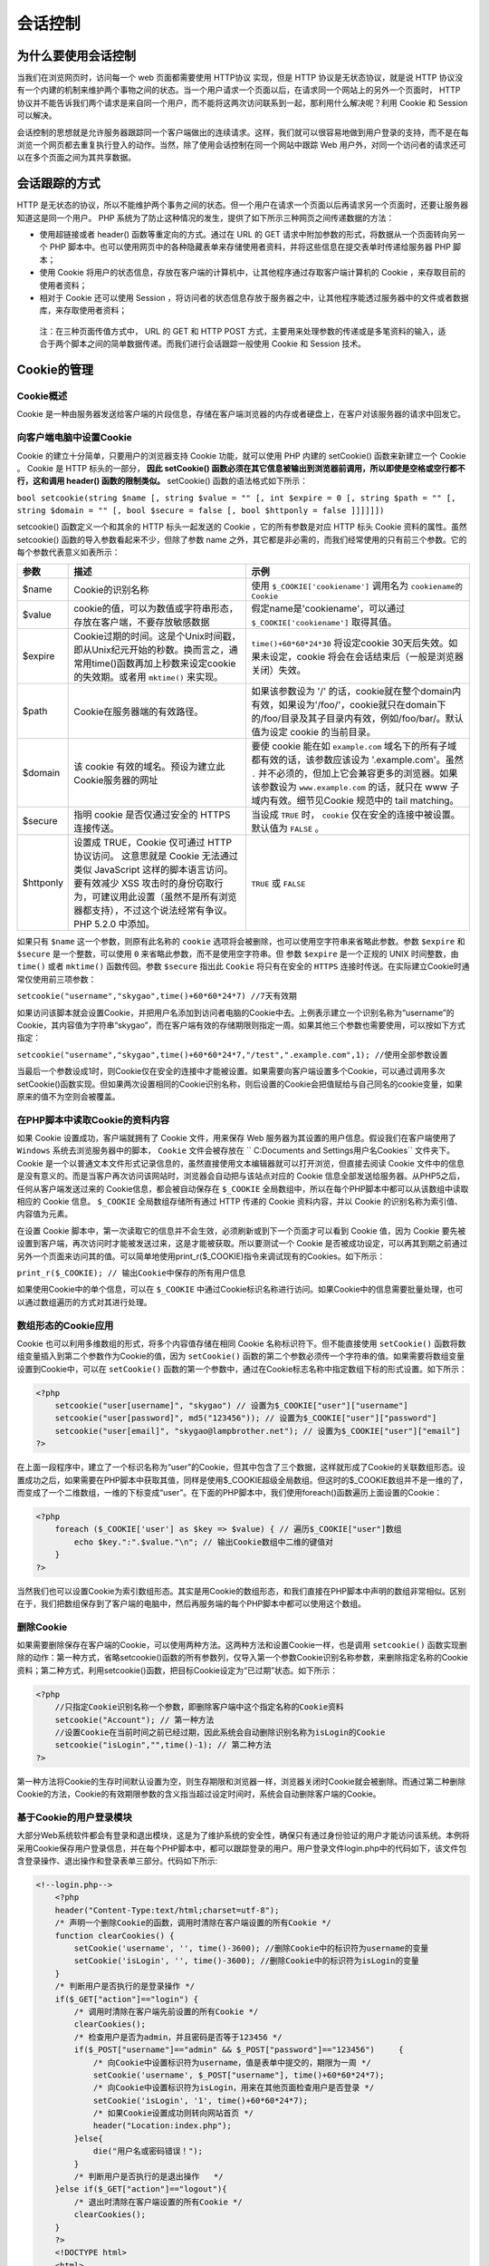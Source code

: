 会话控制
=======

为什么要使用会话控制
------------------
当我们在浏览网页时，访问每一个 web 页面都需要使用 HTTP协议 实现，但是 HTTP 协议是无状态协议，就是说 HTTP 协议没有一个内建的机制来维护两个事物之间的状态。当一个用户请求一个页面以后，在请求同一个网站上的另外一个页面时， HTTP 协议并不能告诉我们两个请求是来自同一个用户，而不能将这两次访问联系到一起，那利用什么解决呢？利用 Cookie 和 Session 可以解决。

会话控制的思想就是允许服务器跟踪同一个客户端做出的连续请求。这样，我们就可以很容易地做到用户登录的支持，而不是在每浏览一个网页都去重复执行登入的动作。当然，除了使用会话控制在同一个网站中跟踪 Web 用户外，对同一个访问者的请求还可以在多个页面之间为其共享数据。

会话跟踪的方式
-------------
HTTP 是无状态的协议，所以不能维护两个事务之间的状态。但一个用户在请求一个页面以后再请求另一个页面时，还要让服务器知道这是同一个用户。 PHP 系统为了防止这种情况的发生，提供了如下所示三种网页之间传递数据的方法：

- 使用超链接或者 header() 函数等重定向的方式。通过在 URL 的 GET 请求中附加参数的形式，将数据从一个页面转向另一个 PHP 脚本中。也可以使用网页中的各种隐藏表单来存储使用者资料，并将这些信息在提交表单时传递给服务器 PHP 脚本；
- 使用 Cookie 将用户的状态信息，存放在客户端的计算机中，让其他程序通过存取客户端计算机的 Cookie ，来存取目前的使用者资料；
- 相对于 Cookie 还可以使用 Session ，将访问者的状态信息存放于服务器之中，让其他程序能透过服务器中的文件或者数据库，来存取使用者资料；

 注：在三种页面传值方式中， URL 的 GET 和 HTTP POST 方式，主要用来处理参数的传递或是多笔资料的输入，适合于两个脚本之间的简单数据传递。而我们进行会话跟踪一般使用 Cookie 和 Session 技术。

Cookie的管理
-----------

Cookie概述
^^^^^^^^
Cookie 是一种由服务器发送给客户端的片段信息，存储在客户端浏览器的内存或者硬盘上，在客户对该服务器的请求中回发它。

向客户端电脑中设置Cookie
^^^^^^^^^^^^^^^^^^^^^^^
Cookie 的建立十分简单，只要用户的浏览器支持 Cookie 功能，就可以使用 PHP 内建的 setCookie() 函数来新建立一个 Cookie 。 Cookie 是 HTTP 标头的一部分， **因此 setCookie() 函数必须在其它信息被输出到浏览器前调用，所以即使是空格或空行都不行，这和调用 header() 函数的限制类似。** setCookie() 函数的语法格式如下所示：

``bool setcookie(string $name [, string $value = "" [, int $expire = 0 [, string $path = "" [, string $domain = "" [, bool $secure = false [, bool $httponly = false ]]]]]])``

setcookie() 函数定义一个和其余的 HTTP 标头一起发送的 Cookie ，它的所有参数是对应 HTTP 标头 Cookie 资料的属性。虽然 setcookie() 函数的导入参数看起来不少，但除了参数 name 之外，其它都是非必需的，而我们经常使用的只有前三个参数。它的每个参数代表意义如表所示：

+-----------+------------------------------------------------------------------------------------------------------------------------------------------------------------------------------------------------------------------------------------------+--------------------------------------------------------------------------------------------------------------------------------------------------------------------------------------------------------------------------------------------------------+
| 参数      | 描述                                                                                                                                                                                                                                     | 示例                                                                                                                                                                                                                                                   |
+===========+==========================================================================================================================================================================================================================================+========================================================================================================================================================================================================================================================+
| $name     | Cookie的识别名称                                                                                                                                                                                                                         | 使用 ``$_COOKIE['cookiename']`` 调用名为 ``cookiename的Cookie``                                                                                                                                                                                        |
+-----------+------------------------------------------------------------------------------------------------------------------------------------------------------------------------------------------------------------------------------------------+--------------------------------------------------------------------------------------------------------------------------------------------------------------------------------------------------------------------------------------------------------+
| $value    | cookie的值，可以为数值或字符串形态，存放在客户端，不要存放敏感数据                                                                                                                                                                       | 假定name是'cookiename'，可以通过 ``$_COOKIE['cookiename']`` 取得其值。                                                                                                                                                                                 |
+-----------+------------------------------------------------------------------------------------------------------------------------------------------------------------------------------------------------------------------------------------------+--------------------------------------------------------------------------------------------------------------------------------------------------------------------------------------------------------------------------------------------------------+
| $expire   | Cookie过期的时间。这是个Unix时间戳，即从Unix纪元开始的秒数。换而言之，通常用time()函数再加上秒数来设定cookie的失效期。或者用 ``mktime()`` 来实现。                                                                                       | ``time()+60*60*24*30`` 将设定cookie 30天后失效。如果未设定，cookie 将会在会话结束后（一般是浏览器关闭）失效。                                                                                                                                          |
+-----------+------------------------------------------------------------------------------------------------------------------------------------------------------------------------------------------------------------------------------------------+--------------------------------------------------------------------------------------------------------------------------------------------------------------------------------------------------------------------------------------------------------+
| $path     | Cookie在服务器端的有效路径。                                                                                                                                                                                                             | 如果该参数设为 '/' 的话，cookie就在整个domain内有效，如果设为'/foo/'，cookie就只在domain下的/foo/目录及其子目录内有效，例如/foo/bar/。默认值为设定 cookie 的当前目录。                                                                                 |
+-----------+------------------------------------------------------------------------------------------------------------------------------------------------------------------------------------------------------------------------------------------+--------------------------------------------------------------------------------------------------------------------------------------------------------------------------------------------------------------------------------------------------------+
| $domain   | 该 cookie 有效的域名。预设为建立此Cookie服务器的网址                                                                                                                                                                                     | 要使 cookie 能在如 ``example.com`` 域名下的所有子域都有效的话，该参数应该设为 '.example.com'。虽然 ``.`` 并不必须的，但加上它会兼容更多的浏览器。如果该参数设为 ``www.example.com`` 的话，就只在 www 子域内有效。细节见Cookie 规范中的 tail matching。 |
+-----------+------------------------------------------------------------------------------------------------------------------------------------------------------------------------------------------------------------------------------------------+--------------------------------------------------------------------------------------------------------------------------------------------------------------------------------------------------------------------------------------------------------+
| $secure   | 指明 cookie 是否仅通过安全的 HTTPS 连接传送。                                                                                                                                                                                            | 当设成 ``TRUE`` 时， ``cookie`` 仅在安全的连接中被设置。默认值为 ``FALSE`` 。                                                                                                                                                                          |
+-----------+------------------------------------------------------------------------------------------------------------------------------------------------------------------------------------------------------------------------------------------+--------------------------------------------------------------------------------------------------------------------------------------------------------------------------------------------------------------------------------------------------------+
| $httponly | 设置成 TRUE，Cookie 仅可通过 HTTP 协议访问。 这意思就是 Cookie 无法通过类似 JavaScript 这样的脚本语言访问。 要有效减少 XSS 攻击时的身份窃取行为，可建议用此设置（虽然不是所有浏览器都支持），不过这个说法经常有争议。 PHP 5.2.0 中添加。 | ``TRUE`` 或 ``FALSE``                                                                                                                                                                                                                                  |
+-----------+------------------------------------------------------------------------------------------------------------------------------------------------------------------------------------------------------------------------------------------+--------------------------------------------------------------------------------------------------------------------------------------------------------------------------------------------------------------------------------------------------------+

如果只有 ``$name`` 这一个参数，则原有此名称的 ``cookie``  选项将会被删除，也可以使用空字符串来省略此参数。参数 ``$expire`` 和 ``$secure`` 是一个整数，可以使用 ``0`` 来省略此参数，而不是使用空字符串。但 参数 ``$expire`` 是一个正规的 UNIX 时间整数，由 ``time()`` 或者 ``mktime()`` 函数传回。参数 ``$secure`` 指出此 ``Cookie`` 将只有在安全的 ``HTTPS`` 连接时传送。在实际建立Cookie时通常仅使用前三项参数：

``setcookie("username","skygao",time()+60*60*24*7) //7天有效期``

如果访问该脚本就会设置Cookie，并把用户名添加到访问者电脑的Cookie中去。上例表示建立一个识别名称为“username”的Cookie，其内容值为字符串“skygao”，而在客户端有效的存储期限则指定一周。如果其他三个参数也需要使用，可以按如下方式指定：

``setcookie("username","skygao",time()+60*60*24*7,"/test",".example.com",1); //使用全部参数设置``

当最后一个参数设成1时，则Cookie仅在安全的连接中才能被设置。如果需要向客户端设置多个Cookie，可以通过调用多次setCookie()函数实现。但如果两次设置相同的Cookie识别名称，则后设置的Cookie会把值赋给与自己同名的cookie变量，如果原来的值不为空则会被覆盖。

在PHP脚本中读取Cookie的资料内容
^^^^^^^^^^^^^^^^^^^^^^^^^^^^^
如果 Cookie 设置成功，客户端就拥有了 Cookie 文件，用来保存 Web 服务器为其设置的用户信息。假设我们在客户端使用了 ``Windows`` 系统去浏览服务器中的脚本， ``Cookie`` 文件会被存放在 `` C:\Documents and Settings\用户名\Cookies`` 文件夹下。 Cookie 是一个以普通文本文件形式记录信息的，虽然直接使用文本编辑器就可以打开浏览，但直接去阅读 Cookie 文件中的信息是没有意义的。而是当客户再次访问该网站时，浏览器会自动把与该站点对应的 Cookie 信息全部发送给服务器。从PHP5之后，任何从客户端发送过来的 Cookie信息，都会被自动保存在 ``$_COOKIE`` 全局数组中，所以在每个PHP脚本中都可以从该数组中读取相应的 Cookie 信息。 ``$_COOKIE`` 全局数组存储所有通过 HTTP 传递的 Cookie 资料内容，并以 Cookie 的识别名称为索引值、内容值为元素。

在设置 Cookie 脚本中，第一次读取它的信息并不会生效，必须刷新或到下一个页面才可以看到 Cookie 值，因为 Cookie 要先被设置到客户端，再次访问时才能被发送过来，这是才能被获取。所以要测试一个 Cookie 是否被成功设定，可以再其到期之前通过另外一个页面来访问其的值。可以简单地使用print_r($_COOKIE)指令来调试现有的Cookies。如下所示：

``print_r($_COOKIE); // 输出Cookie中保存的所有用户信息``

如果使用Cookie中的单个信息，可以在 ``$_COOKIE`` 中通过Cookie标识名称进行访问。如果Cookie中的信息需要批量处理，也可以通过数组遍历的方式对其进行处理。

数组形态的Cookie应用
^^^^^^^^^^^^^^^^^^^
Cookie 也可以利用多维数组的形式，将多个内容值存储在相同 Cookie 名称标识符下。但不能直接使用 ``setCookie()`` 函数将数组变量插入到第二个参数作为Cookie的值，因为 ``setCookie()`` 函数的第二个参数必须传一个字符串的值。如果需要将数组变量设置到Cookie中，可以在 ``setCookie()`` 函数的第一个参数中，通过在Cookie标志名称中指定数组下标的形式设置。如下所示：

.. code-block:: php

    <?php
	setcookie("user[username]", "skygao") // 设置为$_COOKIE["user"]["username"]
	setcookie("user[password]", md5("123456")); // 设置为$_COOKIE["user"]["password"]
	setcookie("user[email]", "skygao@lampbrother.net"); // 设置为$_COOKIE["user"]["email"]
    ?>

在上面一段程序中，建立了一个标识名称为“user”的Cookie，但其中包含了三个数据，这样就形成了Cookie的关联数组形态。设置成功之后，如果需要在PHP脚本中获取其值，同样是使用$_COOKIE超级全局数组。但这时的$_COOKIE数组并不是一维的了，而变成了一个二维数组，一维的下标变成“user”。在下面的PHP脚本中，我们使用foreach()函数遍历上面设置的Cookie：

.. code-block:: php

    <?php
	foreach ($_COOKIE['user'] as $key => $value) { // 遍历$_COOKIE["user"]数组
	    echo $key.":".$value."\n"; // 输出Cookie数组中二维的键值对
	}
    ?>

当然我们也可以设置Cookie为索引数组形态。其实是用Cookie的数组形态，和我们直接在PHP脚本中声明的数组非常相似。区别在于，我们把数组保存到了客户端的电脑中，然后再服务端的每个PHP脚本中都可以使用这个数组。

删除Cookie
^^^^^^^^^^
如果需要删除保存在客户端的Cookie，可以使用两种方法。这两种方法和设置Cookie一样，也是调用 ``setcookie()`` 函数实现删除的动作：第一种方式，省略setcookie()函数的所有参数列，仅导入第一个参数Cookie识别名称参数，来删除指定名称的Cookie资料；第二种方式，利用setcookie()函数，把目标Cookie设定为“已过期”状态。如下所示：

.. code-block:: php

    <?php
	//只指定Cookie识别名称一个参数，即删除客户端中这个指定名称的Cookie资料
	setcookie("Account"); // 第一种方法
	//设置Cookie在当前时间之前已经过期，因此系统会自动删除识别名称为isLogin的Cookie
	setcookie("isLogin","",time()-1); // 第二种方法
    ?>

第一种方法将Cookie的生存时间默认设置为空，则生存期限和浏览器一样，浏览器关闭时Cookie就会被删除。而通过第二种删除Cookie的方法，Cookie的有效期限参数的含义指当超过设定时间时，系统会自动删除客户端的Cookie。

基于Cookie的用户登录模块
^^^^^^^^^^^^^^^^^^^^^^
大部分Web系统软件都会有登录和退出模块，这是为了维护系统的安全性，确保只有通过身份验证的用户才能访问该系统。本例将采用Cookie保存用户登录信息，并在每个PHP脚本中，都可以跟踪登录的用户。用户登录文件login.php中的代码如下，该文件包含登录操作、退出操作和登录表单三部分。代码如下所示:

.. code-block:: php

    <!--login.php-->
	<?php
	header("Content-Type:text/html;charset=utf-8");
	/* 声明一个删除Cookie的函数，调用时清除在客户端设置的所有Cookie */
	function clearCookies() {
	    setCookie('username', '', time()-3600); //删除Cookie中的标识符为username的变量
	    setCookie('isLogin', '', time()-3600); //删除Cookie中的标识符为isLogin的变量
	}
	/* 判断用户是否执行的是登录操作 */
	if($_GET["action"]=="login") {
	    /* 调用时清除在客户端先前设置的所有Cookie */
	    clearCookies();
	    /* 检查用户是否为admin，并且密码是否等于123456 */
	    if($_POST["username"]=="admin" && $_POST["password"]=="123456")	{
	        /* 向Cookie中设置标识符为username，值是表单中提交的，期限为一周 */
	        setCookie('username', $_POST["username"], time()+60*60*24*7);
	        /* 向Cookie中设置标识符为isLogin，用来在其他页面检查用户是否登录 */
	        setCookie('isLogin', '1', time()+60*60*24*7);
	        /* 如果Cookie设置成功则转向网站首页 */
	        header("Location:index.php");
	    }else{
	        die("用户名或密码错误！");
	    }
	    /* 判断用户是否执行的是退出操作	*/
	}else if($_GET["action"]=="logout"){
	    /* 退出时清除在客户端设置的所有Cookie */
	    clearCookies();
	}
	?>
	<!DOCTYPE html>
	<html>
	<head>
	    <meta charset="utf-8" />
	    <title>用户登录</title>
	    <style type="text/css">
	        #login {	/*定义一个ID选择器*/
	            width:300px;	/*定义盒子宽度为300px*/
	            height:250px;	/*定义盒子高度为200px*/
	            position:absolute;	/*使用绝对位置进行定位*/
	            left:50%;	/*左部盒子开始位置是页面宽度的50%*/
	            top:50%;	/*顶部盒子开始位置是页面高度的50%*/
	            margin-left:-150px;	/*左部开始位置再退回盒子宽度的一半*/
	            margin-top:-100px;	/*顶部开始位置再退回盒子高度的一半*/
	            background:#bababa;	/*定义盒子的背景颜色为灰色*/
	        }
	        p { padding:5px 10px; line-height:100%; }
	        input { width:220px; height:35px; line-height:35px; border:1px solid#808080; }
	        input[type="text"]:focus { background:#dde3f9; }
	        input[type="password"]:focus { background:#dde3f9; }
	    </style>
	</head>
	<body>
	<div id="login">
	    <h2>用户登录</h2>
	    <form action="login.php?action=login" method="post">
	        <p>用户名 <input type="text" id="text" name="username" /></p>
	        <p style="letter-spacing:5px;">密码 <input type="password" id="password" name="password" /></p>
	        <p style="text-align:right;"><input style="width:60px; letter-spacing:2px;" type="submit" value="登录" /></p>
	    </form>
	</div>
	</body>
	</html>

在上例中，根据action事件参数判断用户执行的是登录还是退出操作。如果参数action的值为login时，首先调用clearCookies()函数将前一个可以登录的用户注销。再判断从登录表单中提交的用户名和密码是否与指定的相同，如果用户的信息保存在数据库中，可以在连接数据库与注册过的用户时进行匹配。匹配成功后则向Cookie中设置username和isLogin两个选项，既登录成功，并将脚本使用header()函数转向index.php脚本。文件index.php是系统的首页，代码如下所示:

.. code-block:: php

    <!--index.php-->
	<?php
	    header("Content-Type:text/html;charset=utf-8");
	    /* 如果用户没有通过身份验证,页面跳转至登录页面 */
	    if(!(isset($_COOKIE['isLogin']) && $_COOKIE['isLogin'] == '1')) {
	        header("Location:login.php");
	        exit;
	    }
	?>
	<!DOCTYPE html>
	<html>
	<head>
	    <meta charset="utf-8" />
	    <title>网站主页面</title></head>
	<style type="text/css">
	    #login {	/*定义一个ID选择器*/
	        width:300px;	/*定义盒子宽度为300px*/
	        height:250px;	/*定义盒子高度为200px*/
	        position:absolute;	/*使用绝对位置进行定位*/
	        left:50%;	/*左部盒子开始位置是页面宽度的50%*/
	        top:50%;	/*顶部盒子开始位置是页面高度的50%*/
	        margin-left:-150px;	/*左部开始位置再退回盒子宽度的一半*/
	        margin-top:-100px;	/*顶部开始位置再退回盒子高度的一半*/
	        background:#bababa;	/*定义盒子的背景颜色为灰色*/
	    }
	</style>
	<body>
	<div id="login">
	    <?php
	    /* 从Cookie中获取用户名username */
	    echo '您好：'.$_COOKIE["username"];
	    ?>
	    <a href="login.php?action=logout">退出</a>
	    <p>这里显示网页的主体内容</p>
	    <p>美好生活，就从生活导航开始。</p>
	</div>
	</body>
	</html>

在上面的脚本中，在内容显示之前，需要通过Cookie变量进行用户身份判断，若Cookie中的变量isLogin存在并且值为'1',则表明该用户已经通过身份验证登录了系统，并在页面中输出用户名，以及提供一个用户可以退出的操作链接。若Cookie中变量isLogin的值不为'1',页面跳转至登录脚本。因为在开发系统时，每一个操作脚本中都需要进行身份验证，所在可以将身份判断过程写在一个公共脚本中，然后在每个脚本中都去包含它。
直接运行index.php脚本文件时，因为没有登录不允许操作，所以直接转到login.php脚本中执行输出登录表单。如前面程序所示，如果在表单中输入正确的用户名“admin”和密码“123456”，就可以转到index.php脚本中显示首页内容。

Session的管理
-------------
Session 技术与 Cookie 相似，都是用来存储使用者的相关资料。但最大不同之处在于 Cookie 是将资料存放与客户端电脑之中，而 Session 则是将数据存放于服务器系统之下。 Session 的中文意思“会话”，在 Web 系统中，通常是指用户与 Web 系统的对话过程。也就是从用户打开浏览器登录到 Web 系统开始，到关闭浏览器离开 Web 系统的这段时间，在 Session 中注册的变量，在会话期间各个 Web 页面中都可以使用。

Session概述
^^^^^^^^^^^
Session在客户端仅需要保存由服务器为用户创建的一个session标识符，称为Session ID；而在服务器端保存Session变量的值。Session ID是一个既不会重复，又不容易被找到规律的，由32位十六进制数组成的字符串。Session ID会保存在客户端的Cookie里，如果用户阻止Cookie的使用，则可以将Session ID保存在用户浏览器地址栏的URL中。当用户请求Web服务器时，就会把Session ID发送给服务器，再通过Session ID提取保存在服务器中的Session变量。可以把Session中保存的变量，当做是这个用户的全局变量，同一个用户对每个脚本的访问都共享这些变量。

当某个用户向Web服务器发出请求时，服务器首先会检查这个客户端的请求里是否已经包含了一个Session ID。如果包含，说明之前已经为此用户创建过Session，服务器则按该Session ID把Session检索出来使用。如果客户端请求不包含Session ID，则为该用户创建一个Session，并且生成一个与此Session关联的Session ID，在本次响应中被传送给客户端保存。

Session是存放于服务器之中，为了避免对服务器系统造成过大的负荷，因此Session并不像Cookie是一种半永久性的存在。Session会因为下面两种状况而自然消失。

- 第一种情况，当使用者关闭浏览器，失去与服务器之间的连接之后，Session即会自动消失。而当使用者下次登入网站时，再另行配置一个Session使用；
- 第二种情况，Session指定的有效期限到期。一般而言PHP系统中对于Session的生存时间并无定义，也就是说预设值为零。但PHP开发人员可以通过修改php.ini配置文件中有关"session.cookie.lift_time"项目，来设定Session的有效期限，以秒为单位指定了发送到浏览器的Cookie的生命周期。值为0表示“直到关闭浏览器”，默认为0。当系统赋予Session有效期限后，不管浏览器是否开启，Session都会自动消失。

配置Session
^^^^^^^^^^^
在PHP配置文件中，有一组和Session相关的配置选项。通过对一些选项重新设置新值，就可以对Session进行配置，否则使用默认的Session配置。在php.ini文件中和Session有关的，一些有意义选项及其描述如下表：

+-------------------------+-------------------------------------------------------------------+-----------+
| 选项名                  | 描述                                                              | 默认值    |
+=========================+===================================================================+===========+
| session_auto_start      | 自动启动会话，0表示禁用，1表示开启                                | 0         |
+-------------------------+-------------------------------------------------------------------+-----------+
| session_cache_expire    | 为缓存中的会话页设置当前时间，单位分钟                            | 180       |
+-------------------------+-------------------------------------------------------------------+-----------+
| session_cookie_domain   | 指定会话Cookie中的域                                              | none      |
+-------------------------+-------------------------------------------------------------------+-----------+
| session_cookie_lifetime | Cookie中的Session ID在客户机上保存的时间，0表示延续到浏览器关闭时 | 0         |
+-------------------------+-------------------------------------------------------------------+-----------+
| session_cookie_path     | 在会话Cookie中要设置的路径                                        | /         |
+-------------------------+-------------------------------------------------------------------+-----------+
| session_name            | 会话的名称，在客户端用做Cookie的标识名称                          | PHPSESSID |
+-------------------------+-------------------------------------------------------------------+-----------+
| session_use_cookies     | 配置在客户端使用Cookie会话，1表示允许                             | 1         |
+-------------------------+-------------------------------------------------------------------+-----------+

Session的声明与使用
^^^^^^^^^^^^^^^^^^
Session 的设置不同于 Cookie ，必须先启动，在 PHP 中必须调用 session_start() 函数，以便让 PHP 核心程序，将和 Session 相关的内建环境变量预先载入至内存中。 session_start() 函数的语法格式如下所示：

``bool session_start([ array $options = [] ]) //创建Session，开始一个会话，进行Session初始化``

函数 Session_start() 有两个作用，一是开始一个会话，二是返回已经存在的会话。这个函数没有参数，且返回值均为 TRUE 。 **如果你是用基于 Cookie 的 Session ，在使用该函数开启 Session 之前，不能有任何输出的内容。因为基于 Cookie 的 Session 是在开启的时候，调用 session_start() 函数会生成一个唯一的 Session ID，需要保存在客户端电脑的 Cookie 中，和 setCookie() 函数一样，调用之前不能有任何的输出，空格或空行也不行。** 如果已经开启过Session，再次调用Session_start()函数时，不会再创建一个新的Session ID。因为当用户再次访问服务器时，该函数会通过从客户端携带过来的Session ID，返回已经存在的Session。所以在会话期间，同一个用户在访问服务器上任何一个页面时，都是使用同一个Session ID。
如果你不想在每个脚本都是用Session_start()函数来开启Session，可以在php.ini里设置“session.auto_start=1”,则无须每次使用Session之前都要调用session_start()函数。但启用该选项也有一些限制，则不能将对象放入Session中，因为类定义必须在启动Session之前加载以在会话中重建对象。所以不建议使用php.ini中的session.auto_start属性来开启Session。

注册一个会话变量和读取Session
^^^^^^^^^^^^^^^^^^^^^^^^^^^
在PHP中使用Session变量，除了必须要通过session_start()启动之外(即加载会话信息到内存中)，还要经过注册的过程。注册和读取Session变量，都要通过访问$_SESSION数组完成。自PHP4.1.0起，$_SESSION如同$_POST、$_GET或$_COOKIE等一样成为超级全局数组，但必须在调用session_start()函数开启Session之后才能使用。与 ``$HTTP_SESSION_VARS`` 不同,$_SESSION总是具有全局范围，因此不要对$_SESSION使用global关键字。在$_SESSION关联数组中的键名具有和PHP中普通变量名相同的命名规则。注册Session变量代码如下所示：

.. code-block:: php

    <?php
	session_start(); //启动Session的初始化
	$_SESSION["username"] = "sky"; // 注册Session变量，赋值为一个用户的名称
	$_SESSION["uid"] = 1; // 注册Session变量，赋值为一个用户的id
    ?>

执行该脚本后，两个Session变量就会被保存在服务器端的某个文件中。该文件的位置是通过php.ini文件，在session.save_path属性指定的目录下，为这个访问用户单独创建的一个文件，用来保存注册的Session变量。例如, 某个保存 Session 变量的文件名为类似 “ sess_09403850rf7sk39s67 ” 的形式，文件名中包含了 Session ID，所以每个访问用户在服务器中都有自己的保存 Session 变量文件，而且这个文件可以直接使用文本编辑器来打开。该文件的内容结构如下所示：

``变量名|类型:长度:值 //每个变量都适用相同的结构来保存``

上面的实例中 Session 注册了两个变量，如果在服务器中找到为该用户保存 Session 变量的文件，打开后可以看到如下的内容：

``username|s:6:"sky";uid|i:1:"1"; // 保存用户 Session 中注册的两个变量的内容``

注销变量与销毁Session
^^^^^^^^^^^^^^^^^^^^
当使用完一个Session变量后，可以将其删除，当完成一个会话后，也可以将其销毁。如果用户想退出Web系统，就需要为他提供一个注销的功能，把他的所有信息在服务器中销毁。销毁和当前Session有关的所有的资料，可以调用 ``session_destroy()`` 函数结束当前的会话，并清空会话中的所有资源。该函数的语法格式如下所示：

``bool session_destroy(void) //销毁和当前Session有关的所有资料``

相对于session_start()函数，该函数用来关闭Session的运作，如果成功则传回TRUE，销毁Session资料失败则返回false。但该函数并不会释放和当前Session相关的变量，也不会删除保存在客户端Cookie中的Session ID。因为$_SESSION数组和自定义的数组在使用上是相同的，所以我们使用unset()函数来释放在Session中注册的单个变量。如下所示：

.. code-block:: php

    <?php
	unset($_SESSION["username"]); //删除在Session中注册的用户名变量
	unset($_SESSION["password"]); //删除在Session中注册的用户密码变量
    ?>

一定要注意，不要(使用unset($_SESSION)删除整个$_SESSION数组，这样将不能再通过$_SESSION超全局数组注册变量了。但如果想把某个用户在Session中注册的所有变量都删除，可以直接将数组变量$_SESSION赋上一个空数组。如下所示：

``$_SESSION=array(); //将某个用户在Session中注册的变量全部清除``

PHP默认的Session是基于Cookie的，Session ID被服务器存储在客户端的Cookie中，所以在注销Session时也需要清除Cookie中保存的Session ID，而这就必须借助setCookie()函数完成。在Cookie中，保存Session ID的Cookie标识名称就是Session的名称，这个名称是在php.ini中，通过session.name属性指定的值。在PHP脚本中，额可以通过调用session_name()函数获取Session名称。删除保存在客户端Cookie的Session ID，代码如下所示：

.. code-block:: php

    <?php
	if(isset($_COOKIE[session_name()])) { // 判断Cookie中是否保存Session ID
	    setcookie(session_name(), "",time()-3600,'/'); //删除包含Session ID的Cookie
	}
    ?>

通过前面的介绍可以总结出，Session的注销过程共需要4个步骤。在下例中，提供完整的四个步骤代码，运行该脚本就可以关闭Session，并销毁与本次会话有关的所有资源。代码如下所示：

.. code-block:: php

    <?php
	//第一步：开启Session并初始化
	session_start();

	//第二部：删除所有Session的变量，也可以用unset($_SESSION[XXX])逐个删除
	$_SESSION = array();

	//第三部：如果使用基于Cookie的session，使用setCookkie()删除包含Session ID的cookie
	if(isset($_COOKIE[session_name()])) {
	    setCookie(session_name(), "", time()-42000, "/");
	}

	//第四部：最后彻底销毁session
	session_destroy();
    ?>

传递Session ID
^^^^^^^^^^^^^^
使用Session跟踪一个用户，是通过在各个页面之间传递唯一的Session ID，并通过Session ID提取这个用户在服务器中保存的Session变量。常见的Session ID传送方法有以下两种。

- 第一种方法时基于Cookie的方式传递Session ID，这种方法更优化，但由于不总是可用，因为用户在客户端可以屏蔽Cookie;
- 第二种方法则是通过URL参数进行传递，直接将会话ID嵌入到URL中去；

在Session的实现中通常都是采用基于Cookie的方式，客户端保存的Session ID就是一个Cookie。当客户禁用Cookie时，Session ID就不能再在Cookie中保存，也就不能在页面之间传递，此时Session失效。不过PHP5在Linux平台可以自动检查Cookie状态，如果客户端将它禁用，则系统自动把Session ID附加到URL上传送。而使用Windows系统作为Web服务器则无此功能。

通过Cookie传递Session ID
""""""""""""""""""""""""
如果客户端没有禁用Cookie，则在PHP脚本中通过session_start()函数进行初始化后，服务器会自动发送HTTP标头将Session ID保存到客户端电脑的Cookie中。类似于下面的设置方式：

``setCookie(session_name(),session_id(),0,'/')// //虚拟向Cookie中设置Session ID的过程``

- 第一个参数中调用session_name()函数，返回当前Session的名称作为Cookie的标识名称。Session名称的默认值为 ``PHPSESSID`` ，是在php.ini文件中由 ``session.name`` 选项指定的值。也可以在调用 ``session_name()`` 函数时提供参数改变当前Session的名称。
- 第二个参数中调用 ``session_id()`` 函数，返回当前Session ID作为Cookie的值。也可以通过调用 ``session_id()`` 函数时提供参数设定当前Session ID。
- 第三个参数的值0，是通过在php.ini文件中由 ``session.cookie_lifetime`` 选项设置的值。默认值为0，表示SessIon ID将在客户机的Cookie中延续到浏览器关闭。
- 最后一个参数'/'，也是通过PHP配置文件指定的值，在php.ini中由 ``session.cookie_path`` 选项设置的值。默认值为'/'，表示在Cookie中要设置的路径在整个域内都有效。

如果服务器成功将Session ID保存在客户端的Cookie中，当用户再次请求服务器时，就会把Session ID发送回来。所以当在脚本中再次使用 ``session_start()`` 函数时，就会根据Cookie中的Session ID返回已经存在的Session。

通过URL传递Session ID
"""""""""""""""""""""
如果客户浏览器支持Cookie，就把Session ID作为Cookie保存在浏览器中。但如果客户端禁止Cookie的使用，浏览器中就不存在作为Cookie的Session ID，因此在客户请求中不包含Cookie信息。如果调用session_start()函数时，无法从客户端浏览器中取得作为Cookie的Session ID，则又创建了一个新的Session ID，也就无法跟踪客户状态。因此，每次客户请求支持Session的PHP脚本，session_start()函数在开启Session时都会创建一个新的Session，这样就失去了跟踪用户状态的功能

　　如果客户浏览器不支持Cookie，PHP则可以重写客户请求的URL，把Session ID添加到URL信息中。可以手动地在每个超链接的URL中都添加一个Session ID，但工作量比较大，不建议使用这种方式。如下所示：

.. code-block:: php

    <?php
	session_start();
    echo '<a href="demo.php?'.session_name().'='.session_id() .'">链接演示</a>';
    ?>

在使用Linux系统做服务器时，并且选用PHP4.2以后的版本，则在编辑PHP时如果使用了 ``--enable-trans-sid`` 配置选项，和运行时选项 ``session.use_trans_sid`` 都被激活，在客户端禁用Cookie时，相对URL将被自动修改为包含会话ID。如果没有这么配置，或者使用Windows系统作为服务器时，可以使用常量SID。该常量在会话启动时被定义，如果客户端没有发送适当的会话Cookie，则SID的格式为 ``session_name=session_id`` ，否则就为一个空字符串。因此可以无条件地将其嵌入到URL中去。如下所示

.. code-block:: php

    <?php
	session_start();  // 开启Session
	$_SESSION["usemame"]="admin"; // 注册一个Session变量，保存用户名
	echo "Session ID:".session_id()."<br>"; // 在当前页面输出Session ID
	?>
	<a href="test2.php?<?php echo SID ?>">通过URL传递Session ID</a> <!-- 在URL中附加SID -->
    ?>

如果使用Linux系统作为服务器，并配置好相应的选项，就不用手动在每个URL后面附加SID，相对URL将被自动修改为包含Session ID。但要注意，非相对的URL被假定为指向外部站点，因此不能附加SID。因为这可能是个安全隐患，会将SID泄露给不同的服务器。

自定义Session
------------
在系统中使用Session技术跟踪用户时，Session默认的处理方式是使用Web服务器中的文件来记录每个用户的会话信息，通过php.ini中的 ``session_save_path`` 创建会话数据文件的路径。这种默认的处理方式虽然很方便，但也有一些缺陷。例如，登录用户如果非常大，文件操作的I/O开销就会很大，会严重影响系统的执行效率。另外，最主要的是本身的session机制不能跨机，因为对于访问量比较大的系统，通常都是采用多台web服务器进行并发处理，如果每台web服务器都各自独立地处理Session，就不可能达到跟踪用户的目的。这时就需要改变session的处理方式，常见的跨机方法就是通过自定义session的存储方式，可以将session信息使用NFS或SAMBA等共享技术保存到其他服务器中，或使用数据库来保存session信息，最优的方式是使用memcached来进行session存储

无论是用memcached、数据库、还是通过NFS或SAMBA共享session信息，其原理是一样的，都是通过PHP中的 ``session_set_save_handler()`` 函数来改变默认的处理方式，指定回调函数来自定义处理:

``Session_set_save_hander(callback open,callback close,call read,callback write,callback destro,callback gc);``

该函数共需要6个回调函数作为必选参数，分别代表了Session生命周期中的6个过程，用户通过自定义每个函数，来设置Session生命周期中每个环节的信息处理。

回调函数的执行时机如下所示：

+----------+------------------------------------------------------------------------------------------------------------------------------------------------------------------------------------------------------------------------------+
| 回调函数 | 描述                                                                                                                                                                                                                         |
+==========+==============================================================================================================================================================================================================================+
| open     | 运行session_start()时执行，该函数需要声明两个参数，系统自动将php.ini中的session_save_path选项值传递给该函数的第一个参数，将Session名自动传递给第二个参数中，返回true则可以继续向下执行                                       |
+----------+------------------------------------------------------------------------------------------------------------------------------------------------------------------------------------------------------------------------------+
| close    | 该函数不需要参数，在脚本执行完成或调用session_write_close()、session_destroy()时被执行，即在所有session操作完成后被执行。如果不需要处理，则直接返回true即可                                                                  |
+----------+------------------------------------------------------------------------------------------------------------------------------------------------------------------------------------------------------------------------------+
| read     | 在运行session_start()时执行，因为在开启会话时，会read当前session数据并写入$_SESSION变量。需要声明一个参数，系统会自动将Session ID传递给该函数，用于通过Session ID获取对应的用户数据，返回当前用户的会话信息写入$_SESSION变量 |
+----------+------------------------------------------------------------------------------------------------------------------------------------------------------------------------------------------------------------------------------+
| write    | 该函数在脚本结束和对$_SESSION变量赋值数据时执行。需要声明两个参数，分别是Session ID和串行化后Session信息字符串。在对$_SESSION变量赋值时，就可以通过Session ID找到存储的位置，并将信息写入。存储成功可以返回true继续向下执行  |
+----------+------------------------------------------------------------------------------------------------------------------------------------------------------------------------------------------------------------------------------+
| destroy  | 在运行session_destroy()时执行，需要声明一个参数，系统会自动将Session ID传递给该函数，去删除对应的会话信息                                                                                                                    |
+----------+------------------------------------------------------------------------------------------------------------------------------------------------------------------------------------------------------------------------------+
| gc       | 垃圾回收程序启动时执行。需要声明一个参数，系统自动将php.ini中的session_gc_maxlifetime选项值传给该函数，用于删除超过这个时间的Session信息，返回true则可以继续向下执行                                                         |
+----------+------------------------------------------------------------------------------------------------------------------------------------------------------------------------------------------------------------------------------+

在运行session_start()时分别执行了open(启动会话)、read(读取session数据至$_SESSION)和gc(清理垃圾)，脚本中所有对$_SESSION的操作均不会调用这些回调函数。在调用session_destroy()函数时，执行destroy销毁当前session(一般是删除相应的记录或文件)，但此回调函数销毁的只是Session的数据，此时如果输出$_SESSION变量，仍然有值，但此值不会再close后被写回去。在调用session_write_close()函数时执行write和close，保存$_SESSION至存储，如果不手工使用此方法，则会在脚本结束时被自动执行。

 [注意]session_set_save_hander()函数必须在php.ini中设置 ``session_save_hander`` 选项的值为"user"时(用户自定义处理器)，才会被系统调用。

.. code-block:: php

    <?php
	    $sess_save_path ="";
	    function open($save_path,$session_name){
	        global $sess_save_path;
	        $sess_save_path = $save_path;
	        return true;
	    }
	    function close(){
	        return true;
	    }
	    function read($id){
	        global $sess_save_path;
	        $sess_file ="{$sess_save_path}/sess_{$id}";
	        return (string) @file_get_contents($sess_file);
	    }
	    function write($id,$sess_data){
	        global $sess_save_path;
	        $sess_file ="{$sess_save_path}/sess_{$id}";
	        if($fp=@fopen($sess_file,"w")){
	            $return = fwrite($fp,$sess_data);
	            fclose($fp);
	            return $return;
	        }else{
	            return false;
	        }
	    }
	    function destroy($id){
	        global $sess_save_path;
	        $sess_file ="{$sess_save_path}/sess_{$id}";
	        return (@unlink($sess_file));
	    }
	    function gc($maxlifetime){
	        global $sess_save_path;
	        foreach(glob("{$sess_save_path}/sess_*") as $filename){
	            if(filemtime($filename) + $maxlifetime <time() ){
	                @unlink($filename);
	            }
	        }
	        return true;
	    }
	    session_set_save_hander(“open","close","read","write","destroy","gc");
	    session_start();
    ?>

数据库处理
^^^^^^^^^
如果网站访问量非常大，需要采用负载均衡技术搭载多台Web服务器协同工作，就需要进行Session同步处理。使用数据库处理Session会比使用NFS及SAMBA更占优势，可以专门建立一个数据库服务器存放Web服务器的Session信息，当用户不管访问集群中的哪个Web服务器，都会去这个专门的数据库，访问自己在服务器端保存的Session信息，以达到Session同步的目的。另外，使用数据库处理Session还可以给我们带来很多好处，比如统计在线人数等。如果mysql也做了集群，每个mysql节点都要有这张表，并且这张Session表的数据要实时同步

　　在使用默认的文件方式处理Session时，有3个比较重要的属性，分别是文件名称、文件内容及文件的修改时间：通过文件名称中包含的Session ID，用户可以找到自己在服务器端的Session文件；通过文件内容用户可以在各个脚本中存取$_session变量；通过文件的修改时间则可以清除所有过期的Session文件。所以使用数据表处理Session信息，也最少要有这三个字段(Session ID、修改时间、Session内容信息)，当然如果考虑更多的情况，例如，用户改变了IP地址，用户切换了浏览器等，还可以再自定义一些其他字段。下面为Session设计的数据表结构包含5个字段，创建保存Session信息表session的SQL语句如下所示：

.. code-block:: sql

    CREATE TABLE session(
	    sid CHAR(32) NOT NULL DEFAULT '',
	    update INT NOT NULL DEFAULT 0,
	    client_ip CHAR(15) NOT NULL DEFAULT '',
	    user_agent CHAR(200) NOT NULL DEFAULT '',
	    data TEXT,
	    PRIMARY KEY(sid)
	);

数据表session创建成功后，再通过自定义的处理方式，将Session信息写入到数据库中:

.. code-block:: php

    <?php
	class DBSession {
	    public static $pdo;             //pdo的对象
	    public static $ctime;           //当前时间
	    public static $maxlifetime;     //最大的生存时间
	    public static $uip;             //用户正在用的ip
	    public static $uagent;          //用户正在用的浏览器

	    //开启和初使化使用的, 参数需要一个路
	    public static function start(PDO $pdo) {

	        self::$pdo = $pdo;
	        self::$ctime = time();
	        self::$maxlifetime = ini_get("session.gc_maxlifetime");
	        self::$uip = !empty($_SERVER['HTTP_CLIENT_IP']) ? $_SERVER['HTTP_CLIENT_IP'] : (!empty($_SERVER['HTTP_X_FORWARDED_FOR']) ? $_SERVER['HTTP_X_FORWARDED_FOR'] : (!empty($_SERVER['REMOTE_ADDR']) ? $_SERVER['REMOTE_ADDR'] : "") );

	        filter_var(self::$uip, FILTER_VALIDATE_IP) && self::$uip = '';
	        self::$uagent = !empty($_SERVER['HTTP_USER_AGENT']) ? $_SERVER['HTTP_USER_AGENT'] : "" ;

	        //注册过程， 让PHP自己处理session时，找这个函数指定的几个周期来完成
	        session_set_save_handler(
	            array(__CLASS__, "open"),
	            array(__CLASS__,"close"),
	            array(__CLASS__, "read"),
	            array(__CLASS__, "write"),
	            array(__CLASS__, "destroy"),
	            array(__CLASS__,"gc"));
	        session_start();  //开启会话
	    }

	    // 开启时， session_start()
	    public static function open($path, $name) {
	        return true;
	    }

	    //关闭
	    public static  function close() {
	        return true;
	    }

	    //读取 echo $_SESSION['username']
	    public static  function read($sid) {
	        $sql = "select * from session where sid = ?";
	        $stmt = self::$pdo -> prepare($sql);
	        $stmt -> execute(array($sid));
	        $result = $stmt -> fetch(PDO::FETCH_ASSOC);
	        //如果还没有会话信息，返回空字符串
	        if(!$result) {
	            return '';
	        }
	        //如果超出时间，销毁session
	        if($result['utime'] + self::$maxlifetime < self::$ctime) {
	            self::destroy($sid);
	            return '';
	        }
	        //如果用户换了ip或换了浏览器
	        if($result['uip'] != self::$uip || $result['uagent'] != self::$uagent) {
	            self::destroy($sid);
	            return '';
	        }
	        return $result['sdata'];

	    }

	    //写入 $_SESSION['username'] = "meizi";
	    public static  function write($sid, $data) {

	        //通过sid获取已经有的数据
	        $sql = "select * from session where sid = ?";
	        $stmt = self::$pdo->prepare($sql);
	        $stmt -> execute(array($sid));
	        $result = $stmt -> fetch(PDO::FETCH_ASSOC);

	        //如果已经获取到了数据，就不插入而更新
	        if($result) {
	            //如果数据和原来的不同才更新
	            if($result['sdata'] != $data || $result['utime']+10 < self::$ctime) {
	                $sql = "update session set sdata = ?, utime = ? where sid=?";
	                $stmt = self::$pdo->prepare($sql);
	                $stmt -> execute(array($data, self::$ctime, $sid));
	            }

	        //如果没有数据，就新插入一条数据
	        } else {

	            if(!empty($data)) {
	                $sql = "insert into session(sid, sdata, utime, uip, uagent) values(?, ?, ?, ?, ?)";
	                $stmt = self::$pdo -> prepare($sql);
	                $stmt -> execute(array($sid, $data, self::$ctime, self::$uip, self::$uagent));
	            }
	        }

	    }

	    //销毁 session_destroy()
	    public static  function destroy($sid) {
	        $sql = "delete from session where sid=?";
	        $stmt = self::$pdo->prepare($sql);
	        return $stmt -> execute(array($sid));
	    }

	    //回收垃圾
	    public static  function gc($maxlifetime) {
	        //    utime < ctime - self::$maxlifetime
	        $sql = "delete from session where utime < ?";
	        $stmt = self::$pdo->prepare($sql);
	        return $stmt -> execute(array(self::$ctime - self::$maxlifetime));
	    }
	}
	//开启
	DBSession::start($pdo);
    ?>

memcached处理
^^^^^^^^^^^^^
用数据库来同步Session会加大数据库的负担，因为数据库本来就是容易产生瓶颈的地方，但如果采用MemCache来处理Session是非常合适的，因为MemCache的缓存机制和Session非常相似。另外，MemCach可以做分布式，能够把Web服务器中的内存组合起来，成为一个”内存池”，不管是哪个服务器产生的Session，都可以放到这个“内存池”中，其他的Web服务器都可以使用。以这种方式来同步Session，不会加大数据库的负担，并且安全性也要比使用Cookie高。把session放到内存里面，读取也要比其他处理方式快很多。

自定义使用memcached处理session信息，和自定义数据库的处理方式相同，但要简单得多，因为MemCache的工作机制和Session技术很相似。

.. code-block:: php

    <?php
	class MemSession {
	    public static $mem;             //pdo的对象
	    public static $maxlifetime;     //最大的生存时间

	    public static function start(Memcache $mem) {
	        self::$mem = $mem;
	        self::$maxlifetime = ini_get("session.gc_maxlifetime");

	        //注册过程， 让PHP自己处理session时，按照这个函数指定的几个周期来完成
	        session_set_save_handler(
	            array(__CLASS__, "open"),
	            array(__CLASS__,"close"),
	            array(__CLASS__, "read"),
	            array(__CLASS__, "write"),
	            array(__CLASS__, "destroy"),
	            array(__CLASS__,"gc"));
	        session_start();  //开启会话
	    }

	    // 开启时，session_start()
	    public static function open($path, $name) {
	        return true;
	    }

	    //关闭
	    public static  function close() {
	        return true;
	    }

	    //读取 echo $_SESSION['username']
	    public static  function read($sid) {
	        $data = self::$mem -> get($sid);
	        if(empty($data)) {
	            return '';
	        }
	        return $data;
	    }

	    //写入
	    public static  function write($sid, $data) {
	        self::$mem -> set($sid, $data, MEMCACHE_COMPRESSED, self::$maxlifetime);
	    }

	    //销毁 session_destroy()
	    public static  function destroy($sid) {
	        self::$mem -> delete($sid, 0);

	    }

	    //回收垃圾
	    public static  function gc($maxlifetime) {
	        return true;
	    }
	}
	//创建对象
	$mem = new Memcache();
	//添加两台memcache服务器
	$mem -> addServer("localhost", 11211);
	$mem -> addServer("192.168.1.3", 11211);
	//开启
	MemSession::start($mem);
    ?>